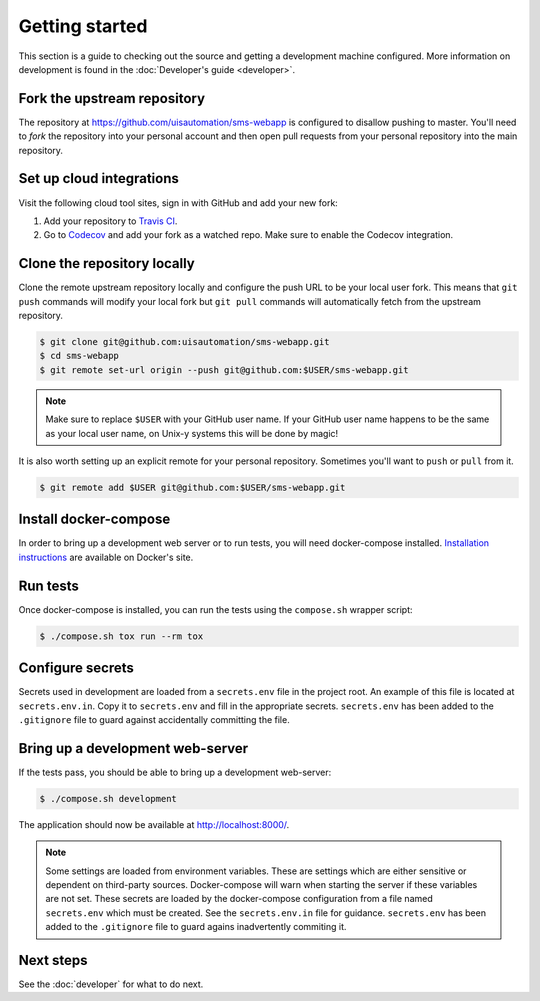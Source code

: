 Getting started
===============

This section is a guide to checking out the source and getting a development
machine configured. More information on development is found in the
:doc:`Developer's guide <developer>`.

Fork the upstream repository
````````````````````````````

The repository at https://github.com/uisautomation/sms-webapp is configured to
disallow pushing to master. You'll need to *fork* the repository into your
personal account and then open pull requests from your personal repository into
the main repository.

Set up cloud integrations
`````````````````````````

Visit the following cloud tool sites, sign in with GitHub and add your new
fork:

1. Add your repository to  `Travis CI <https://travis-ci.org/>`_.
2. Go to `Codecov <https://codecov.io/>`_ and add your fork as a watched repo.
   Make sure to enable the Codecov integration.

Clone the repository locally
````````````````````````````

Clone the remote upstream repository locally and configure the push URL to be
your local user fork. This means that ``git push`` commands will modify your
local fork but ``git pull`` commands will automatically fetch from the upstream
repository.

.. code-block:: bash

    $ git clone git@github.com:uisautomation/sms-webapp.git
    $ cd sms-webapp
    $ git remote set-url origin --push git@github.com:$USER/sms-webapp.git

.. note::

    Make sure to replace ``$USER`` with your GitHub user name. If your
    GitHub user name happens to be the same as your local user name, on
    Unix-y systems this will be done by magic!

It is also worth setting up an explicit remote for your personal repository.
Sometimes you'll want to ``push`` or ``pull`` from it.

.. code-block:: bash

    $ git remote add $USER git@github.com:$USER/sms-webapp.git

Install docker-compose
``````````````````````

In order to bring up a development web server or to run tests, you will need
docker-compose installed. `Installation instructions
<https://docs.docker.com/compose/install/>`_ are available on Docker's site.

Run tests
`````````

Once docker-compose is installed, you can run the tests using the ``compose.sh``
wrapper script:

.. code-block:: bash

    $ ./compose.sh tox run --rm tox

Configure secrets
`````````````````

Secrets used in development are loaded from a ``secrets.env`` file in the
project root. An example of this file is located at ``secrets.env.in``. Copy it
to ``secrets.env`` and fill in the appropriate secrets. ``secrets.env`` has been
added to the ``.gitignore`` file to guard against accidentally committing the
file.

Bring up a development web-server
`````````````````````````````````

If the tests pass, you should be able to bring up a development web-server:

.. code-block:: bash

    $ ./compose.sh development

The application should now be available at http://localhost:8000/.

.. note::

    Some settings are loaded from environment variables. These are settings
    which are either sensitive or dependent on third-party sources.
    Docker-compose will warn when starting the server if these variables are not
    set. These secrets are loaded by the docker-compose configuration from a
    file named ``secrets.env`` which must be created. See the ``secrets.env.in``
    file for guidance. ``secrets.env`` has been added to the ``.gitignore`` file
    to guard agains inadvertently commiting it.

Next steps
``````````

See the :doc:`developer` for what to do next.
